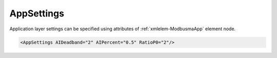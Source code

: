 .. _xmlelem-ModbusmaApp:

AppSettings
^^^^^^^^^^^

Application layer settings can be specified using attributes of :ref:`xmlelem-ModbusmaApp` element node.

.. include-file:: sections/Include/sample_node.rstinc "" ":ref:`xmlelem-ModbusmaApp`"

.. code-block:: none

 <AppSettings AIDeadband="2" AIPercent="0.5" RatioP0="2"/>


.. include-file:: sections/Include/table_attrs.rstinc "" "tabid-ModbusmaApp" "Modbus Master AppSettings attributes" ":spec: |C{0.18}|C{0.14}|C{0.1}|S{0.58}|"

.. include-file:: sections/Include/AI_ThresholdsCmn.rstinc "" ":ref:`xmlelem-ModbusmaAI`" ":ref:`xmlattr-ModbusmaAIDeadband`" ":ref:`xmlattr-ModbusmaAIPercent`"

.. include-file:: sections/Include/serma_RatioP0.rstinc "" ":ref:`xmlattr-ModbusmaPollMsgPriority`"

